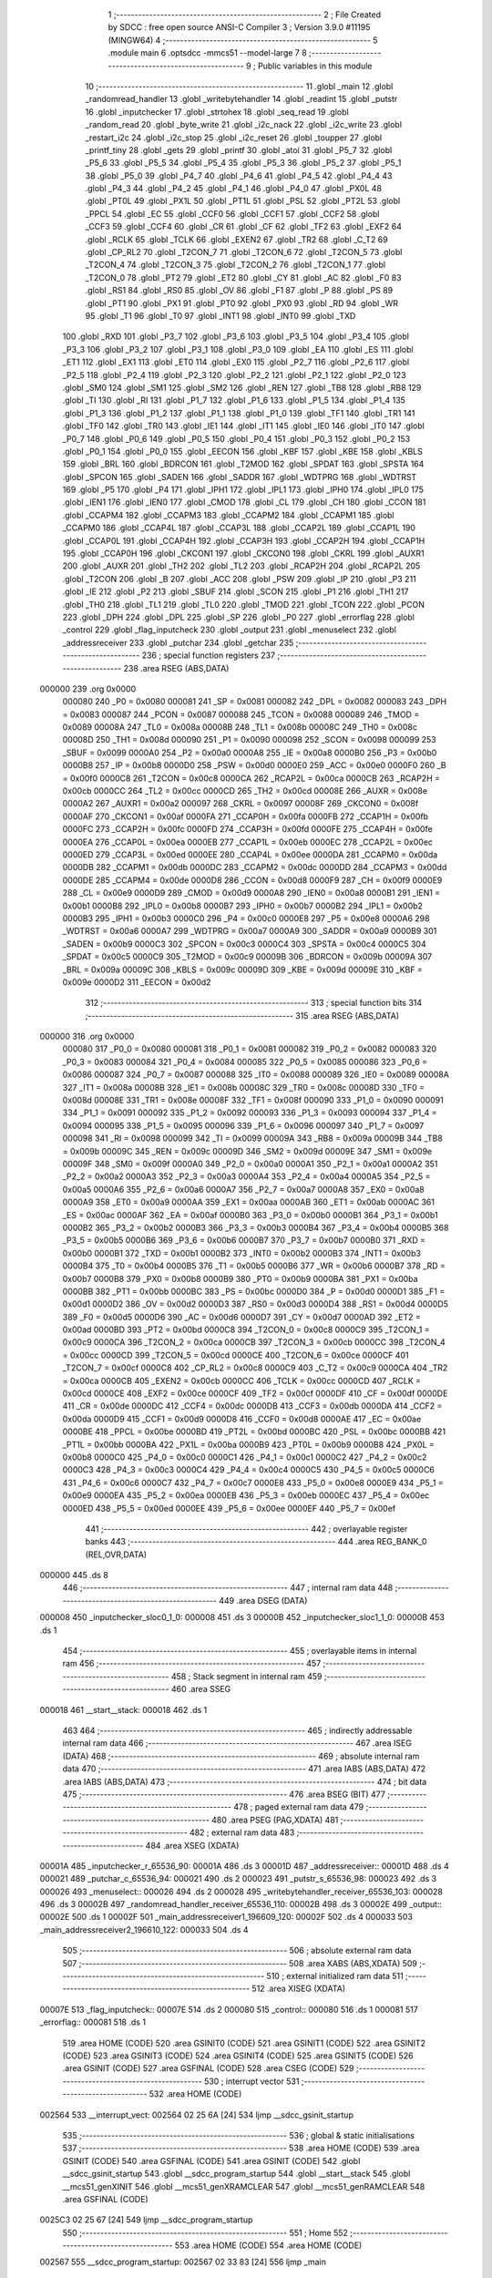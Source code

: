                                       1 ;--------------------------------------------------------
                                      2 ; File Created by SDCC : free open source ANSI-C Compiler
                                      3 ; Version 3.9.0 #11195 (MINGW64)
                                      4 ;--------------------------------------------------------
                                      5 	.module main
                                      6 	.optsdcc -mmcs51 --model-large
                                      7 	
                                      8 ;--------------------------------------------------------
                                      9 ; Public variables in this module
                                     10 ;--------------------------------------------------------
                                     11 	.globl _main
                                     12 	.globl _randomread_handler
                                     13 	.globl _writebytehandler
                                     14 	.globl _readint
                                     15 	.globl _putstr
                                     16 	.globl _inputchecker
                                     17 	.globl _strtohex
                                     18 	.globl _seq_read
                                     19 	.globl _random_read
                                     20 	.globl _byte_write
                                     21 	.globl _i2c_nack
                                     22 	.globl _i2c_write
                                     23 	.globl _restart_i2c
                                     24 	.globl _i2c_stop
                                     25 	.globl _i2c_reset
                                     26 	.globl _toupper
                                     27 	.globl _printf_tiny
                                     28 	.globl _gets
                                     29 	.globl _printf
                                     30 	.globl _atoi
                                     31 	.globl _P5_7
                                     32 	.globl _P5_6
                                     33 	.globl _P5_5
                                     34 	.globl _P5_4
                                     35 	.globl _P5_3
                                     36 	.globl _P5_2
                                     37 	.globl _P5_1
                                     38 	.globl _P5_0
                                     39 	.globl _P4_7
                                     40 	.globl _P4_6
                                     41 	.globl _P4_5
                                     42 	.globl _P4_4
                                     43 	.globl _P4_3
                                     44 	.globl _P4_2
                                     45 	.globl _P4_1
                                     46 	.globl _P4_0
                                     47 	.globl _PX0L
                                     48 	.globl _PT0L
                                     49 	.globl _PX1L
                                     50 	.globl _PT1L
                                     51 	.globl _PSL
                                     52 	.globl _PT2L
                                     53 	.globl _PPCL
                                     54 	.globl _EC
                                     55 	.globl _CCF0
                                     56 	.globl _CCF1
                                     57 	.globl _CCF2
                                     58 	.globl _CCF3
                                     59 	.globl _CCF4
                                     60 	.globl _CR
                                     61 	.globl _CF
                                     62 	.globl _TF2
                                     63 	.globl _EXF2
                                     64 	.globl _RCLK
                                     65 	.globl _TCLK
                                     66 	.globl _EXEN2
                                     67 	.globl _TR2
                                     68 	.globl _C_T2
                                     69 	.globl _CP_RL2
                                     70 	.globl _T2CON_7
                                     71 	.globl _T2CON_6
                                     72 	.globl _T2CON_5
                                     73 	.globl _T2CON_4
                                     74 	.globl _T2CON_3
                                     75 	.globl _T2CON_2
                                     76 	.globl _T2CON_1
                                     77 	.globl _T2CON_0
                                     78 	.globl _PT2
                                     79 	.globl _ET2
                                     80 	.globl _CY
                                     81 	.globl _AC
                                     82 	.globl _F0
                                     83 	.globl _RS1
                                     84 	.globl _RS0
                                     85 	.globl _OV
                                     86 	.globl _F1
                                     87 	.globl _P
                                     88 	.globl _PS
                                     89 	.globl _PT1
                                     90 	.globl _PX1
                                     91 	.globl _PT0
                                     92 	.globl _PX0
                                     93 	.globl _RD
                                     94 	.globl _WR
                                     95 	.globl _T1
                                     96 	.globl _T0
                                     97 	.globl _INT1
                                     98 	.globl _INT0
                                     99 	.globl _TXD
                                    100 	.globl _RXD
                                    101 	.globl _P3_7
                                    102 	.globl _P3_6
                                    103 	.globl _P3_5
                                    104 	.globl _P3_4
                                    105 	.globl _P3_3
                                    106 	.globl _P3_2
                                    107 	.globl _P3_1
                                    108 	.globl _P3_0
                                    109 	.globl _EA
                                    110 	.globl _ES
                                    111 	.globl _ET1
                                    112 	.globl _EX1
                                    113 	.globl _ET0
                                    114 	.globl _EX0
                                    115 	.globl _P2_7
                                    116 	.globl _P2_6
                                    117 	.globl _P2_5
                                    118 	.globl _P2_4
                                    119 	.globl _P2_3
                                    120 	.globl _P2_2
                                    121 	.globl _P2_1
                                    122 	.globl _P2_0
                                    123 	.globl _SM0
                                    124 	.globl _SM1
                                    125 	.globl _SM2
                                    126 	.globl _REN
                                    127 	.globl _TB8
                                    128 	.globl _RB8
                                    129 	.globl _TI
                                    130 	.globl _RI
                                    131 	.globl _P1_7
                                    132 	.globl _P1_6
                                    133 	.globl _P1_5
                                    134 	.globl _P1_4
                                    135 	.globl _P1_3
                                    136 	.globl _P1_2
                                    137 	.globl _P1_1
                                    138 	.globl _P1_0
                                    139 	.globl _TF1
                                    140 	.globl _TR1
                                    141 	.globl _TF0
                                    142 	.globl _TR0
                                    143 	.globl _IE1
                                    144 	.globl _IT1
                                    145 	.globl _IE0
                                    146 	.globl _IT0
                                    147 	.globl _P0_7
                                    148 	.globl _P0_6
                                    149 	.globl _P0_5
                                    150 	.globl _P0_4
                                    151 	.globl _P0_3
                                    152 	.globl _P0_2
                                    153 	.globl _P0_1
                                    154 	.globl _P0_0
                                    155 	.globl _EECON
                                    156 	.globl _KBF
                                    157 	.globl _KBE
                                    158 	.globl _KBLS
                                    159 	.globl _BRL
                                    160 	.globl _BDRCON
                                    161 	.globl _T2MOD
                                    162 	.globl _SPDAT
                                    163 	.globl _SPSTA
                                    164 	.globl _SPCON
                                    165 	.globl _SADEN
                                    166 	.globl _SADDR
                                    167 	.globl _WDTPRG
                                    168 	.globl _WDTRST
                                    169 	.globl _P5
                                    170 	.globl _P4
                                    171 	.globl _IPH1
                                    172 	.globl _IPL1
                                    173 	.globl _IPH0
                                    174 	.globl _IPL0
                                    175 	.globl _IEN1
                                    176 	.globl _IEN0
                                    177 	.globl _CMOD
                                    178 	.globl _CL
                                    179 	.globl _CH
                                    180 	.globl _CCON
                                    181 	.globl _CCAPM4
                                    182 	.globl _CCAPM3
                                    183 	.globl _CCAPM2
                                    184 	.globl _CCAPM1
                                    185 	.globl _CCAPM0
                                    186 	.globl _CCAP4L
                                    187 	.globl _CCAP3L
                                    188 	.globl _CCAP2L
                                    189 	.globl _CCAP1L
                                    190 	.globl _CCAP0L
                                    191 	.globl _CCAP4H
                                    192 	.globl _CCAP3H
                                    193 	.globl _CCAP2H
                                    194 	.globl _CCAP1H
                                    195 	.globl _CCAP0H
                                    196 	.globl _CKCON1
                                    197 	.globl _CKCON0
                                    198 	.globl _CKRL
                                    199 	.globl _AUXR1
                                    200 	.globl _AUXR
                                    201 	.globl _TH2
                                    202 	.globl _TL2
                                    203 	.globl _RCAP2H
                                    204 	.globl _RCAP2L
                                    205 	.globl _T2CON
                                    206 	.globl _B
                                    207 	.globl _ACC
                                    208 	.globl _PSW
                                    209 	.globl _IP
                                    210 	.globl _P3
                                    211 	.globl _IE
                                    212 	.globl _P2
                                    213 	.globl _SBUF
                                    214 	.globl _SCON
                                    215 	.globl _P1
                                    216 	.globl _TH1
                                    217 	.globl _TH0
                                    218 	.globl _TL1
                                    219 	.globl _TL0
                                    220 	.globl _TMOD
                                    221 	.globl _TCON
                                    222 	.globl _PCON
                                    223 	.globl _DPH
                                    224 	.globl _DPL
                                    225 	.globl _SP
                                    226 	.globl _P0
                                    227 	.globl _errorflag
                                    228 	.globl _control
                                    229 	.globl _flag_inputcheck
                                    230 	.globl _output
                                    231 	.globl _menuselect
                                    232 	.globl _addressreceiver
                                    233 	.globl _putchar
                                    234 	.globl _getchar
                                    235 ;--------------------------------------------------------
                                    236 ; special function registers
                                    237 ;--------------------------------------------------------
                                    238 	.area RSEG    (ABS,DATA)
      000000                        239 	.org 0x0000
                           000080   240 _P0	=	0x0080
                           000081   241 _SP	=	0x0081
                           000082   242 _DPL	=	0x0082
                           000083   243 _DPH	=	0x0083
                           000087   244 _PCON	=	0x0087
                           000088   245 _TCON	=	0x0088
                           000089   246 _TMOD	=	0x0089
                           00008A   247 _TL0	=	0x008a
                           00008B   248 _TL1	=	0x008b
                           00008C   249 _TH0	=	0x008c
                           00008D   250 _TH1	=	0x008d
                           000090   251 _P1	=	0x0090
                           000098   252 _SCON	=	0x0098
                           000099   253 _SBUF	=	0x0099
                           0000A0   254 _P2	=	0x00a0
                           0000A8   255 _IE	=	0x00a8
                           0000B0   256 _P3	=	0x00b0
                           0000B8   257 _IP	=	0x00b8
                           0000D0   258 _PSW	=	0x00d0
                           0000E0   259 _ACC	=	0x00e0
                           0000F0   260 _B	=	0x00f0
                           0000C8   261 _T2CON	=	0x00c8
                           0000CA   262 _RCAP2L	=	0x00ca
                           0000CB   263 _RCAP2H	=	0x00cb
                           0000CC   264 _TL2	=	0x00cc
                           0000CD   265 _TH2	=	0x00cd
                           00008E   266 _AUXR	=	0x008e
                           0000A2   267 _AUXR1	=	0x00a2
                           000097   268 _CKRL	=	0x0097
                           00008F   269 _CKCON0	=	0x008f
                           0000AF   270 _CKCON1	=	0x00af
                           0000FA   271 _CCAP0H	=	0x00fa
                           0000FB   272 _CCAP1H	=	0x00fb
                           0000FC   273 _CCAP2H	=	0x00fc
                           0000FD   274 _CCAP3H	=	0x00fd
                           0000FE   275 _CCAP4H	=	0x00fe
                           0000EA   276 _CCAP0L	=	0x00ea
                           0000EB   277 _CCAP1L	=	0x00eb
                           0000EC   278 _CCAP2L	=	0x00ec
                           0000ED   279 _CCAP3L	=	0x00ed
                           0000EE   280 _CCAP4L	=	0x00ee
                           0000DA   281 _CCAPM0	=	0x00da
                           0000DB   282 _CCAPM1	=	0x00db
                           0000DC   283 _CCAPM2	=	0x00dc
                           0000DD   284 _CCAPM3	=	0x00dd
                           0000DE   285 _CCAPM4	=	0x00de
                           0000D8   286 _CCON	=	0x00d8
                           0000F9   287 _CH	=	0x00f9
                           0000E9   288 _CL	=	0x00e9
                           0000D9   289 _CMOD	=	0x00d9
                           0000A8   290 _IEN0	=	0x00a8
                           0000B1   291 _IEN1	=	0x00b1
                           0000B8   292 _IPL0	=	0x00b8
                           0000B7   293 _IPH0	=	0x00b7
                           0000B2   294 _IPL1	=	0x00b2
                           0000B3   295 _IPH1	=	0x00b3
                           0000C0   296 _P4	=	0x00c0
                           0000E8   297 _P5	=	0x00e8
                           0000A6   298 _WDTRST	=	0x00a6
                           0000A7   299 _WDTPRG	=	0x00a7
                           0000A9   300 _SADDR	=	0x00a9
                           0000B9   301 _SADEN	=	0x00b9
                           0000C3   302 _SPCON	=	0x00c3
                           0000C4   303 _SPSTA	=	0x00c4
                           0000C5   304 _SPDAT	=	0x00c5
                           0000C9   305 _T2MOD	=	0x00c9
                           00009B   306 _BDRCON	=	0x009b
                           00009A   307 _BRL	=	0x009a
                           00009C   308 _KBLS	=	0x009c
                           00009D   309 _KBE	=	0x009d
                           00009E   310 _KBF	=	0x009e
                           0000D2   311 _EECON	=	0x00d2
                                    312 ;--------------------------------------------------------
                                    313 ; special function bits
                                    314 ;--------------------------------------------------------
                                    315 	.area RSEG    (ABS,DATA)
      000000                        316 	.org 0x0000
                           000080   317 _P0_0	=	0x0080
                           000081   318 _P0_1	=	0x0081
                           000082   319 _P0_2	=	0x0082
                           000083   320 _P0_3	=	0x0083
                           000084   321 _P0_4	=	0x0084
                           000085   322 _P0_5	=	0x0085
                           000086   323 _P0_6	=	0x0086
                           000087   324 _P0_7	=	0x0087
                           000088   325 _IT0	=	0x0088
                           000089   326 _IE0	=	0x0089
                           00008A   327 _IT1	=	0x008a
                           00008B   328 _IE1	=	0x008b
                           00008C   329 _TR0	=	0x008c
                           00008D   330 _TF0	=	0x008d
                           00008E   331 _TR1	=	0x008e
                           00008F   332 _TF1	=	0x008f
                           000090   333 _P1_0	=	0x0090
                           000091   334 _P1_1	=	0x0091
                           000092   335 _P1_2	=	0x0092
                           000093   336 _P1_3	=	0x0093
                           000094   337 _P1_4	=	0x0094
                           000095   338 _P1_5	=	0x0095
                           000096   339 _P1_6	=	0x0096
                           000097   340 _P1_7	=	0x0097
                           000098   341 _RI	=	0x0098
                           000099   342 _TI	=	0x0099
                           00009A   343 _RB8	=	0x009a
                           00009B   344 _TB8	=	0x009b
                           00009C   345 _REN	=	0x009c
                           00009D   346 _SM2	=	0x009d
                           00009E   347 _SM1	=	0x009e
                           00009F   348 _SM0	=	0x009f
                           0000A0   349 _P2_0	=	0x00a0
                           0000A1   350 _P2_1	=	0x00a1
                           0000A2   351 _P2_2	=	0x00a2
                           0000A3   352 _P2_3	=	0x00a3
                           0000A4   353 _P2_4	=	0x00a4
                           0000A5   354 _P2_5	=	0x00a5
                           0000A6   355 _P2_6	=	0x00a6
                           0000A7   356 _P2_7	=	0x00a7
                           0000A8   357 _EX0	=	0x00a8
                           0000A9   358 _ET0	=	0x00a9
                           0000AA   359 _EX1	=	0x00aa
                           0000AB   360 _ET1	=	0x00ab
                           0000AC   361 _ES	=	0x00ac
                           0000AF   362 _EA	=	0x00af
                           0000B0   363 _P3_0	=	0x00b0
                           0000B1   364 _P3_1	=	0x00b1
                           0000B2   365 _P3_2	=	0x00b2
                           0000B3   366 _P3_3	=	0x00b3
                           0000B4   367 _P3_4	=	0x00b4
                           0000B5   368 _P3_5	=	0x00b5
                           0000B6   369 _P3_6	=	0x00b6
                           0000B7   370 _P3_7	=	0x00b7
                           0000B0   371 _RXD	=	0x00b0
                           0000B1   372 _TXD	=	0x00b1
                           0000B2   373 _INT0	=	0x00b2
                           0000B3   374 _INT1	=	0x00b3
                           0000B4   375 _T0	=	0x00b4
                           0000B5   376 _T1	=	0x00b5
                           0000B6   377 _WR	=	0x00b6
                           0000B7   378 _RD	=	0x00b7
                           0000B8   379 _PX0	=	0x00b8
                           0000B9   380 _PT0	=	0x00b9
                           0000BA   381 _PX1	=	0x00ba
                           0000BB   382 _PT1	=	0x00bb
                           0000BC   383 _PS	=	0x00bc
                           0000D0   384 _P	=	0x00d0
                           0000D1   385 _F1	=	0x00d1
                           0000D2   386 _OV	=	0x00d2
                           0000D3   387 _RS0	=	0x00d3
                           0000D4   388 _RS1	=	0x00d4
                           0000D5   389 _F0	=	0x00d5
                           0000D6   390 _AC	=	0x00d6
                           0000D7   391 _CY	=	0x00d7
                           0000AD   392 _ET2	=	0x00ad
                           0000BD   393 _PT2	=	0x00bd
                           0000C8   394 _T2CON_0	=	0x00c8
                           0000C9   395 _T2CON_1	=	0x00c9
                           0000CA   396 _T2CON_2	=	0x00ca
                           0000CB   397 _T2CON_3	=	0x00cb
                           0000CC   398 _T2CON_4	=	0x00cc
                           0000CD   399 _T2CON_5	=	0x00cd
                           0000CE   400 _T2CON_6	=	0x00ce
                           0000CF   401 _T2CON_7	=	0x00cf
                           0000C8   402 _CP_RL2	=	0x00c8
                           0000C9   403 _C_T2	=	0x00c9
                           0000CA   404 _TR2	=	0x00ca
                           0000CB   405 _EXEN2	=	0x00cb
                           0000CC   406 _TCLK	=	0x00cc
                           0000CD   407 _RCLK	=	0x00cd
                           0000CE   408 _EXF2	=	0x00ce
                           0000CF   409 _TF2	=	0x00cf
                           0000DF   410 _CF	=	0x00df
                           0000DE   411 _CR	=	0x00de
                           0000DC   412 _CCF4	=	0x00dc
                           0000DB   413 _CCF3	=	0x00db
                           0000DA   414 _CCF2	=	0x00da
                           0000D9   415 _CCF1	=	0x00d9
                           0000D8   416 _CCF0	=	0x00d8
                           0000AE   417 _EC	=	0x00ae
                           0000BE   418 _PPCL	=	0x00be
                           0000BD   419 _PT2L	=	0x00bd
                           0000BC   420 _PSL	=	0x00bc
                           0000BB   421 _PT1L	=	0x00bb
                           0000BA   422 _PX1L	=	0x00ba
                           0000B9   423 _PT0L	=	0x00b9
                           0000B8   424 _PX0L	=	0x00b8
                           0000C0   425 _P4_0	=	0x00c0
                           0000C1   426 _P4_1	=	0x00c1
                           0000C2   427 _P4_2	=	0x00c2
                           0000C3   428 _P4_3	=	0x00c3
                           0000C4   429 _P4_4	=	0x00c4
                           0000C5   430 _P4_5	=	0x00c5
                           0000C6   431 _P4_6	=	0x00c6
                           0000C7   432 _P4_7	=	0x00c7
                           0000E8   433 _P5_0	=	0x00e8
                           0000E9   434 _P5_1	=	0x00e9
                           0000EA   435 _P5_2	=	0x00ea
                           0000EB   436 _P5_3	=	0x00eb
                           0000EC   437 _P5_4	=	0x00ec
                           0000ED   438 _P5_5	=	0x00ed
                           0000EE   439 _P5_6	=	0x00ee
                           0000EF   440 _P5_7	=	0x00ef
                                    441 ;--------------------------------------------------------
                                    442 ; overlayable register banks
                                    443 ;--------------------------------------------------------
                                    444 	.area REG_BANK_0	(REL,OVR,DATA)
      000000                        445 	.ds 8
                                    446 ;--------------------------------------------------------
                                    447 ; internal ram data
                                    448 ;--------------------------------------------------------
                                    449 	.area DSEG    (DATA)
      000008                        450 _inputchecker_sloc0_1_0:
      000008                        451 	.ds 3
      00000B                        452 _inputchecker_sloc1_1_0:
      00000B                        453 	.ds 1
                                    454 ;--------------------------------------------------------
                                    455 ; overlayable items in internal ram 
                                    456 ;--------------------------------------------------------
                                    457 ;--------------------------------------------------------
                                    458 ; Stack segment in internal ram 
                                    459 ;--------------------------------------------------------
                                    460 	.area	SSEG
      000018                        461 __start__stack:
      000018                        462 	.ds	1
                                    463 
                                    464 ;--------------------------------------------------------
                                    465 ; indirectly addressable internal ram data
                                    466 ;--------------------------------------------------------
                                    467 	.area ISEG    (DATA)
                                    468 ;--------------------------------------------------------
                                    469 ; absolute internal ram data
                                    470 ;--------------------------------------------------------
                                    471 	.area IABS    (ABS,DATA)
                                    472 	.area IABS    (ABS,DATA)
                                    473 ;--------------------------------------------------------
                                    474 ; bit data
                                    475 ;--------------------------------------------------------
                                    476 	.area BSEG    (BIT)
                                    477 ;--------------------------------------------------------
                                    478 ; paged external ram data
                                    479 ;--------------------------------------------------------
                                    480 	.area PSEG    (PAG,XDATA)
                                    481 ;--------------------------------------------------------
                                    482 ; external ram data
                                    483 ;--------------------------------------------------------
                                    484 	.area XSEG    (XDATA)
      00001A                        485 _inputchecker_r_65536_90:
      00001A                        486 	.ds 3
      00001D                        487 _addressreceiver::
      00001D                        488 	.ds 4
      000021                        489 _putchar_c_65536_94:
      000021                        490 	.ds 2
      000023                        491 _putstr_s_65536_98:
      000023                        492 	.ds 3
      000026                        493 _menuselect::
      000026                        494 	.ds 2
      000028                        495 _writebytehandler_receiver_65536_103:
      000028                        496 	.ds 3
      00002B                        497 _randomread_handler_receiver_65536_110:
      00002B                        498 	.ds 3
      00002E                        499 _output::
      00002E                        500 	.ds 1
      00002F                        501 _main_addressreceiver1_196609_120:
      00002F                        502 	.ds 4
      000033                        503 _main_addressreceiver2_196610_122:
      000033                        504 	.ds 4
                                    505 ;--------------------------------------------------------
                                    506 ; absolute external ram data
                                    507 ;--------------------------------------------------------
                                    508 	.area XABS    (ABS,XDATA)
                                    509 ;--------------------------------------------------------
                                    510 ; external initialized ram data
                                    511 ;--------------------------------------------------------
                                    512 	.area XISEG   (XDATA)
      00007E                        513 _flag_inputcheck::
      00007E                        514 	.ds 2
      000080                        515 _control::
      000080                        516 	.ds 1
      000081                        517 _errorflag::
      000081                        518 	.ds 1
                                    519 	.area HOME    (CODE)
                                    520 	.area GSINIT0 (CODE)
                                    521 	.area GSINIT1 (CODE)
                                    522 	.area GSINIT2 (CODE)
                                    523 	.area GSINIT3 (CODE)
                                    524 	.area GSINIT4 (CODE)
                                    525 	.area GSINIT5 (CODE)
                                    526 	.area GSINIT  (CODE)
                                    527 	.area GSFINAL (CODE)
                                    528 	.area CSEG    (CODE)
                                    529 ;--------------------------------------------------------
                                    530 ; interrupt vector 
                                    531 ;--------------------------------------------------------
                                    532 	.area HOME    (CODE)
      002564                        533 __interrupt_vect:
      002564 02 25 6A         [24]  534 	ljmp	__sdcc_gsinit_startup
                                    535 ;--------------------------------------------------------
                                    536 ; global & static initialisations
                                    537 ;--------------------------------------------------------
                                    538 	.area HOME    (CODE)
                                    539 	.area GSINIT  (CODE)
                                    540 	.area GSFINAL (CODE)
                                    541 	.area GSINIT  (CODE)
                                    542 	.globl __sdcc_gsinit_startup
                                    543 	.globl __sdcc_program_startup
                                    544 	.globl __start__stack
                                    545 	.globl __mcs51_genXINIT
                                    546 	.globl __mcs51_genXRAMCLEAR
                                    547 	.globl __mcs51_genRAMCLEAR
                                    548 	.area GSFINAL (CODE)
      0025C3 02 25 67         [24]  549 	ljmp	__sdcc_program_startup
                                    550 ;--------------------------------------------------------
                                    551 ; Home
                                    552 ;--------------------------------------------------------
                                    553 	.area HOME    (CODE)
                                    554 	.area HOME    (CODE)
      002567                        555 __sdcc_program_startup:
      002567 02 33 83         [24]  556 	ljmp	_main
                                    557 ;	return from main will return to caller
                                    558 ;--------------------------------------------------------
                                    559 ; code
                                    560 ;--------------------------------------------------------
                                    561 	.area CSEG    (CODE)
                                    562 ;------------------------------------------------------------
                                    563 ;Allocation info for local variables in function 'inputchecker'
                                    564 ;------------------------------------------------------------
                                    565 ;sloc0                     Allocated with name '_inputchecker_sloc0_1_0'
                                    566 ;sloc1                     Allocated with name '_inputchecker_sloc1_1_0'
                                    567 ;r                         Allocated with name '_inputchecker_r_65536_90'
                                    568 ;i                         Allocated with name '_inputchecker_i_65536_91'
                                    569 ;------------------------------------------------------------
                                    570 ;	main.c:13: void inputchecker(char *r)
                                    571 ;	-----------------------------------------
                                    572 ;	 function inputchecker
                                    573 ;	-----------------------------------------
      0030CA                        574 _inputchecker:
                           000007   575 	ar7 = 0x07
                           000006   576 	ar6 = 0x06
                           000005   577 	ar5 = 0x05
                           000004   578 	ar4 = 0x04
                           000003   579 	ar3 = 0x03
                           000002   580 	ar2 = 0x02
                           000001   581 	ar1 = 0x01
                           000000   582 	ar0 = 0x00
      0030CA AF F0            [24]  583 	mov	r7,b
      0030CC AE 83            [24]  584 	mov	r6,dph
      0030CE E5 82            [12]  585 	mov	a,dpl
      0030D0 90 00 1A         [24]  586 	mov	dptr,#_inputchecker_r_65536_90
      0030D3 F0               [24]  587 	movx	@dptr,a
      0030D4 EE               [12]  588 	mov	a,r6
      0030D5 A3               [24]  589 	inc	dptr
      0030D6 F0               [24]  590 	movx	@dptr,a
      0030D7 EF               [12]  591 	mov	a,r7
      0030D8 A3               [24]  592 	inc	dptr
      0030D9 F0               [24]  593 	movx	@dptr,a
                                    594 ;	main.c:16: flag_inputcheck=0;
      0030DA 90 00 7E         [24]  595 	mov	dptr,#_flag_inputcheck
      0030DD E4               [12]  596 	clr	a
      0030DE F0               [24]  597 	movx	@dptr,a
      0030DF A3               [24]  598 	inc	dptr
      0030E0 F0               [24]  599 	movx	@dptr,a
                                    600 ;	main.c:17: while(r[i]!='\0')
      0030E1 90 00 1A         [24]  601 	mov	dptr,#_inputchecker_r_65536_90
      0030E4 E0               [24]  602 	movx	a,@dptr
      0030E5 FD               [12]  603 	mov	r5,a
      0030E6 A3               [24]  604 	inc	dptr
      0030E7 E0               [24]  605 	movx	a,@dptr
      0030E8 FE               [12]  606 	mov	r6,a
      0030E9 A3               [24]  607 	inc	dptr
      0030EA E0               [24]  608 	movx	a,@dptr
      0030EB FF               [12]  609 	mov	r7,a
      0030EC 8D 02            [24]  610 	mov	ar2,r5
      0030EE 8E 03            [24]  611 	mov	ar3,r6
      0030F0 8F 04            [24]  612 	mov	ar4,r7
      0030F2 8D 08            [24]  613 	mov	_inputchecker_sloc0_1_0,r5
      0030F4 8E 09            [24]  614 	mov	(_inputchecker_sloc0_1_0 + 1),r6
      0030F6 8F 0A            [24]  615 	mov	(_inputchecker_sloc0_1_0 + 2),r7
      0030F8 78 00            [12]  616 	mov	r0,#0x00
      0030FA 79 00            [12]  617 	mov	r1,#0x00
      0030FC                        618 00109$:
      0030FC C0 02            [24]  619 	push	ar2
      0030FE C0 03            [24]  620 	push	ar3
      003100 C0 04            [24]  621 	push	ar4
      003102 E8               [12]  622 	mov	a,r0
      003103 25 08            [12]  623 	add	a,_inputchecker_sloc0_1_0
      003105 FA               [12]  624 	mov	r2,a
      003106 E9               [12]  625 	mov	a,r1
      003107 35 09            [12]  626 	addc	a,(_inputchecker_sloc0_1_0 + 1)
      003109 FB               [12]  627 	mov	r3,a
      00310A AC 0A            [24]  628 	mov	r4,(_inputchecker_sloc0_1_0 + 2)
      00310C 8A 82            [24]  629 	mov	dpl,r2
      00310E 8B 83            [24]  630 	mov	dph,r3
      003110 8C F0            [24]  631 	mov	b,r4
      003112 12 43 D3         [24]  632 	lcall	__gptrget
      003115 F5 0B            [12]  633 	mov	_inputchecker_sloc1_1_0,a
      003117 D0 04            [24]  634 	pop	ar4
      003119 D0 03            [24]  635 	pop	ar3
      00311B D0 02            [24]  636 	pop	ar2
      00311D E5 0B            [12]  637 	mov	a,_inputchecker_sloc1_1_0
      00311F 70 01            [24]  638 	jnz	00134$
      003121 22               [24]  639 	ret
      003122                        640 00134$:
                                    641 ;	main.c:19: if(((r[i]>='0')&&(r[i]<='9'))||((r[i]>='a')&&(r[i]<='f'))||((r[i]>='A')&&(r[i]<='F')))
      003122 74 D0            [12]  642 	mov	a,#0x100 - 0x30
      003124 25 0B            [12]  643 	add	a,_inputchecker_sloc1_1_0
      003126 50 06            [24]  644 	jnc	00106$
      003128 E5 0B            [12]  645 	mov	a,_inputchecker_sloc1_1_0
      00312A 24 C6            [12]  646 	add	a,#0xff - 0x39
      00312C 50 54            [24]  647 	jnc	00101$
      00312E                        648 00106$:
      00312E C0 02            [24]  649 	push	ar2
      003130 C0 03            [24]  650 	push	ar3
      003132 C0 04            [24]  651 	push	ar4
      003134 E8               [12]  652 	mov	a,r0
      003135 2D               [12]  653 	add	a,r5
      003136 FA               [12]  654 	mov	r2,a
      003137 E9               [12]  655 	mov	a,r1
      003138 3E               [12]  656 	addc	a,r6
      003139 FB               [12]  657 	mov	r3,a
      00313A 8F 04            [24]  658 	mov	ar4,r7
      00313C 8A 82            [24]  659 	mov	dpl,r2
      00313E 8B 83            [24]  660 	mov	dph,r3
      003140 8C F0            [24]  661 	mov	b,r4
      003142 12 43 D3         [24]  662 	lcall	__gptrget
      003145 F5 0B            [12]  663 	mov	_inputchecker_sloc1_1_0,a
      003147 C3               [12]  664 	clr	c
      003148 94 61            [12]  665 	subb	a,#0x61
      00314A D0 04            [24]  666 	pop	ar4
      00314C D0 03            [24]  667 	pop	ar3
      00314E D0 02            [24]  668 	pop	ar2
      003150 40 06            [24]  669 	jc	00108$
      003152 E5 0B            [12]  670 	mov	a,_inputchecker_sloc1_1_0
      003154 24 99            [12]  671 	add	a,#0xff - 0x66
      003156 50 2A            [24]  672 	jnc	00101$
      003158                        673 00108$:
      003158 C0 05            [24]  674 	push	ar5
      00315A C0 06            [24]  675 	push	ar6
      00315C C0 07            [24]  676 	push	ar7
      00315E E8               [12]  677 	mov	a,r0
      00315F 2A               [12]  678 	add	a,r2
      003160 FD               [12]  679 	mov	r5,a
      003161 E9               [12]  680 	mov	a,r1
      003162 3B               [12]  681 	addc	a,r3
      003163 FE               [12]  682 	mov	r6,a
      003164 8C 07            [24]  683 	mov	ar7,r4
      003166 8D 82            [24]  684 	mov	dpl,r5
      003168 8E 83            [24]  685 	mov	dph,r6
      00316A 8F F0            [24]  686 	mov	b,r7
      00316C 12 43 D3         [24]  687 	lcall	__gptrget
      00316F F5 0B            [12]  688 	mov	_inputchecker_sloc1_1_0,a
      003171 C3               [12]  689 	clr	c
      003172 94 41            [12]  690 	subb	a,#0x41
      003174 D0 07            [24]  691 	pop	ar7
      003176 D0 06            [24]  692 	pop	ar6
      003178 D0 05            [24]  693 	pop	ar5
      00317A 40 0E            [24]  694 	jc	00102$
      00317C E5 0B            [12]  695 	mov	a,_inputchecker_sloc1_1_0
      00317E 24 B9            [12]  696 	add	a,#0xff - 0x46
      003180 40 08            [24]  697 	jc	00102$
      003182                        698 00101$:
                                    699 ;	main.c:20: i++;
      003182 08               [12]  700 	inc	r0
      003183 B8 00 01         [24]  701 	cjne	r0,#0x00,00141$
      003186 09               [12]  702 	inc	r1
      003187                        703 00141$:
      003187 02 30 FC         [24]  704 	ljmp	00109$
      00318A                        705 00102$:
                                    706 ;	main.c:25: printf_tiny("Invalid character entered Please retry\n\r");
      00318A 74 05            [12]  707 	mov	a,#___str_0
      00318C C0 E0            [24]  708 	push	acc
      00318E 74 44            [12]  709 	mov	a,#(___str_0 >> 8)
      003190 C0 E0            [24]  710 	push	acc
      003192 12 37 FF         [24]  711 	lcall	_printf_tiny
      003195 15 81            [12]  712 	dec	sp
      003197 15 81            [12]  713 	dec	sp
                                    714 ;	main.c:26: flag_inputcheck=1;
      003199 90 00 7E         [24]  715 	mov	dptr,#_flag_inputcheck
      00319C 74 01            [12]  716 	mov	a,#0x01
      00319E F0               [24]  717 	movx	@dptr,a
      00319F E4               [12]  718 	clr	a
      0031A0 A3               [24]  719 	inc	dptr
      0031A1 F0               [24]  720 	movx	@dptr,a
                                    721 ;	main.c:27: return;
                                    722 ;	main.c:31: }
      0031A2 22               [24]  723 	ret
                                    724 ;------------------------------------------------------------
                                    725 ;Allocation info for local variables in function 'putchar'
                                    726 ;------------------------------------------------------------
                                    727 ;c                         Allocated with name '_putchar_c_65536_94'
                                    728 ;------------------------------------------------------------
                                    729 ;	main.c:36: int putchar (int c)//serial outps char value
                                    730 ;	-----------------------------------------
                                    731 ;	 function putchar
                                    732 ;	-----------------------------------------
      0031A3                        733 _putchar:
      0031A3 AF 83            [24]  734 	mov	r7,dph
      0031A5 E5 82            [12]  735 	mov	a,dpl
      0031A7 90 00 21         [24]  736 	mov	dptr,#_putchar_c_65536_94
      0031AA F0               [24]  737 	movx	@dptr,a
      0031AB EF               [12]  738 	mov	a,r7
      0031AC A3               [24]  739 	inc	dptr
      0031AD F0               [24]  740 	movx	@dptr,a
                                    741 ;	main.c:38: while (!TI);				// compare asm code generated for these three lines
      0031AE                        742 00101$:
      0031AE 30 99 FD         [24]  743 	jnb	_TI,00101$
                                    744 ;	main.c:39: while (TI == 0);
      0031B1                        745 00104$:
      0031B1 30 99 FD         [24]  746 	jnb	_TI,00104$
                                    747 ;	main.c:40: while ((SCON & 0x02) == 0);    // wait for TX ready, spin on TI
      0031B4                        748 00107$:
      0031B4 E5 98            [12]  749 	mov	a,_SCON
      0031B6 30 E1 FB         [24]  750 	jnb	acc.1,00107$
                                    751 ;	main.c:41: SBUF = c;  	// load serial port with transmit value
      0031B9 90 00 21         [24]  752 	mov	dptr,#_putchar_c_65536_94
      0031BC E0               [24]  753 	movx	a,@dptr
      0031BD FE               [12]  754 	mov	r6,a
      0031BE A3               [24]  755 	inc	dptr
      0031BF E0               [24]  756 	movx	a,@dptr
      0031C0 8E 99            [24]  757 	mov	_SBUF,r6
                                    758 ;	main.c:42: TI = 0;  	// clear TI flag
                                    759 ;	assignBit
      0031C2 C2 99            [12]  760 	clr	_TI
                                    761 ;	main.c:43: return 0;
      0031C4 90 00 00         [24]  762 	mov	dptr,#0x0000
                                    763 ;	main.c:44: }
      0031C7 22               [24]  764 	ret
                                    765 ;------------------------------------------------------------
                                    766 ;Allocation info for local variables in function 'getchar'
                                    767 ;------------------------------------------------------------
                                    768 ;	main.c:47: int getchar(void)//reads char value from serial
                                    769 ;	-----------------------------------------
                                    770 ;	 function getchar
                                    771 ;	-----------------------------------------
      0031C8                        772 _getchar:
                                    773 ;	main.c:50: while (!RI);                // compare asm code generated for these three lines
      0031C8                        774 00101$:
      0031C8 30 98 FD         [24]  775 	jnb	_RI,00101$
                                    776 ;	main.c:51: while ((SCON & 0x01) == 0);  // wait for character to be received, spin on RI
      0031CB                        777 00104$:
      0031CB E5 98            [12]  778 	mov	a,_SCON
      0031CD 30 E0 FB         [24]  779 	jnb	acc.0,00104$
                                    780 ;	main.c:52: while (RI == 0);
      0031D0                        781 00107$:
                                    782 ;	main.c:53: RI = 0;			// clear RI flag
                                    783 ;	assignBit
      0031D0 10 98 02         [24]  784 	jbc	_RI,00130$
      0031D3 80 FB            [24]  785 	sjmp	00107$
      0031D5                        786 00130$:
                                    787 ;	main.c:54: return SBUF;  	// return character from SBUF
      0031D5 AE 99            [24]  788 	mov	r6,_SBUF
      0031D7 7F 00            [12]  789 	mov	r7,#0x00
      0031D9 8E 82            [24]  790 	mov	dpl,r6
      0031DB 8F 83            [24]  791 	mov	dph,r7
                                    792 ;	main.c:55: }
      0031DD 22               [24]  793 	ret
                                    794 ;------------------------------------------------------------
                                    795 ;Allocation info for local variables in function 'putstr'
                                    796 ;------------------------------------------------------------
                                    797 ;s                         Allocated with name '_putstr_s_65536_98'
                                    798 ;i                         Allocated with name '_putstr_i_65536_99'
                                    799 ;------------------------------------------------------------
                                    800 ;	main.c:56: int putstr (char *s)//outputs string to serial
                                    801 ;	-----------------------------------------
                                    802 ;	 function putstr
                                    803 ;	-----------------------------------------
      0031DE                        804 _putstr:
      0031DE AF F0            [24]  805 	mov	r7,b
      0031E0 AE 83            [24]  806 	mov	r6,dph
      0031E2 E5 82            [12]  807 	mov	a,dpl
      0031E4 90 00 23         [24]  808 	mov	dptr,#_putstr_s_65536_98
      0031E7 F0               [24]  809 	movx	@dptr,a
      0031E8 EE               [12]  810 	mov	a,r6
      0031E9 A3               [24]  811 	inc	dptr
      0031EA F0               [24]  812 	movx	@dptr,a
      0031EB EF               [12]  813 	mov	a,r7
      0031EC A3               [24]  814 	inc	dptr
      0031ED F0               [24]  815 	movx	@dptr,a
                                    816 ;	main.c:59: while (*s) 			// output characters until NULL found
      0031EE 90 00 23         [24]  817 	mov	dptr,#_putstr_s_65536_98
      0031F1 E0               [24]  818 	movx	a,@dptr
      0031F2 FD               [12]  819 	mov	r5,a
      0031F3 A3               [24]  820 	inc	dptr
      0031F4 E0               [24]  821 	movx	a,@dptr
      0031F5 FE               [12]  822 	mov	r6,a
      0031F6 A3               [24]  823 	inc	dptr
      0031F7 E0               [24]  824 	movx	a,@dptr
      0031F8 FF               [12]  825 	mov	r7,a
      0031F9 7B 00            [12]  826 	mov	r3,#0x00
      0031FB 7C 00            [12]  827 	mov	r4,#0x00
      0031FD                        828 00101$:
      0031FD 8D 82            [24]  829 	mov	dpl,r5
      0031FF 8E 83            [24]  830 	mov	dph,r6
      003201 8F F0            [24]  831 	mov	b,r7
      003203 12 43 D3         [24]  832 	lcall	__gptrget
      003206 FA               [12]  833 	mov	r2,a
      003207 60 36            [24]  834 	jz	00108$
                                    835 ;	main.c:61: putchar(*s++);
      003209 0D               [12]  836 	inc	r5
      00320A BD 00 01         [24]  837 	cjne	r5,#0x00,00116$
      00320D 0E               [12]  838 	inc	r6
      00320E                        839 00116$:
      00320E 90 00 23         [24]  840 	mov	dptr,#_putstr_s_65536_98
      003211 ED               [12]  841 	mov	a,r5
      003212 F0               [24]  842 	movx	@dptr,a
      003213 EE               [12]  843 	mov	a,r6
      003214 A3               [24]  844 	inc	dptr
      003215 F0               [24]  845 	movx	@dptr,a
      003216 EF               [12]  846 	mov	a,r7
      003217 A3               [24]  847 	inc	dptr
      003218 F0               [24]  848 	movx	@dptr,a
      003219 8A 01            [24]  849 	mov	ar1,r2
      00321B 7A 00            [12]  850 	mov	r2,#0x00
      00321D 89 82            [24]  851 	mov	dpl,r1
      00321F 8A 83            [24]  852 	mov	dph,r2
      003221 C0 07            [24]  853 	push	ar7
      003223 C0 06            [24]  854 	push	ar6
      003225 C0 05            [24]  855 	push	ar5
      003227 C0 04            [24]  856 	push	ar4
      003229 C0 03            [24]  857 	push	ar3
      00322B 12 31 A3         [24]  858 	lcall	_putchar
      00322E D0 03            [24]  859 	pop	ar3
      003230 D0 04            [24]  860 	pop	ar4
      003232 D0 05            [24]  861 	pop	ar5
      003234 D0 06            [24]  862 	pop	ar6
      003236 D0 07            [24]  863 	pop	ar7
                                    864 ;	main.c:62: i++;
      003238 0B               [12]  865 	inc	r3
      003239 BB 00 C1         [24]  866 	cjne	r3,#0x00,00101$
      00323C 0C               [12]  867 	inc	r4
      00323D 80 BE            [24]  868 	sjmp	00101$
      00323F                        869 00108$:
      00323F 90 00 23         [24]  870 	mov	dptr,#_putstr_s_65536_98
      003242 ED               [12]  871 	mov	a,r5
      003243 F0               [24]  872 	movx	@dptr,a
      003244 EE               [12]  873 	mov	a,r6
      003245 A3               [24]  874 	inc	dptr
      003246 F0               [24]  875 	movx	@dptr,a
      003247 EF               [12]  876 	mov	a,r7
      003248 A3               [24]  877 	inc	dptr
      003249 F0               [24]  878 	movx	@dptr,a
                                    879 ;	main.c:65: return i+1;
      00324A 0B               [12]  880 	inc	r3
      00324B BB 00 01         [24]  881 	cjne	r3,#0x00,00118$
      00324E 0C               [12]  882 	inc	r4
      00324F                        883 00118$:
      00324F 8B 82            [24]  884 	mov	dpl,r3
      003251 8C 83            [24]  885 	mov	dph,r4
                                    886 ;	main.c:66: }
      003253 22               [24]  887 	ret
                                    888 ;------------------------------------------------------------
                                    889 ;Allocation info for local variables in function 'readint'
                                    890 ;------------------------------------------------------------
                                    891 ;reader                    Allocated with name '_readint_reader_65536_101'
                                    892 ;number                    Allocated with name '_readint_number_65537_102'
                                    893 ;------------------------------------------------------------
                                    894 ;	main.c:68: int readint()//reads  char string as integer
                                    895 ;	-----------------------------------------
                                    896 ;	 function readint
                                    897 ;	-----------------------------------------
      003254                        898 _readint:
                                    899 ;	main.c:71: gets(reader);
      003254 90 00 00         [24]  900 	mov	dptr,#0x0000
      003257 75 F0 00         [24]  901 	mov	b,#0x00
      00325A 12 36 FA         [24]  902 	lcall	_gets
                                    903 ;	main.c:72: int number=atoi(reader);
      00325D 90 00 00         [24]  904 	mov	dptr,#0x0000
      003260 75 F0 00         [24]  905 	mov	b,#0x00
                                    906 ;	main.c:73: return number;
                                    907 ;	main.c:74: }
      003263 02 35 DA         [24]  908 	ljmp	_atoi
                                    909 ;------------------------------------------------------------
                                    910 ;Allocation info for local variables in function 'writebytehandler'
                                    911 ;------------------------------------------------------------
                                    912 ;receiver                  Allocated with name '_writebytehandler_receiver_65536_103'
                                    913 ;t                         Allocated with name '_writebytehandler_t_65536_104'
                                    914 ;blockno                   Allocated with name '_writebytehandler_blockno_65536_104'
                                    915 ;address                   Allocated with name '_writebytehandler_address_65537_107'
                                    916 ;data                      Allocated with name '_writebytehandler_data_65538_108'
                                    917 ;------------------------------------------------------------
                                    918 ;	main.c:83: void writebytehandler(char *receiver)
                                    919 ;	-----------------------------------------
                                    920 ;	 function writebytehandler
                                    921 ;	-----------------------------------------
      003266                        922 _writebytehandler:
      003266 AF F0            [24]  923 	mov	r7,b
      003268 AE 83            [24]  924 	mov	r6,dph
      00326A E5 82            [12]  925 	mov	a,dpl
      00326C 90 00 28         [24]  926 	mov	dptr,#_writebytehandler_receiver_65536_103
      00326F F0               [24]  927 	movx	@dptr,a
      003270 EE               [12]  928 	mov	a,r6
      003271 A3               [24]  929 	inc	dptr
      003272 F0               [24]  930 	movx	@dptr,a
      003273 EF               [12]  931 	mov	a,r7
      003274 A3               [24]  932 	inc	dptr
      003275 F0               [24]  933 	movx	@dptr,a
                                    934 ;	main.c:85: uint16_t t=strtohex(receiver);
      003276 90 00 28         [24]  935 	mov	dptr,#_writebytehandler_receiver_65536_103
      003279 E0               [24]  936 	movx	a,@dptr
      00327A FD               [12]  937 	mov	r5,a
      00327B A3               [24]  938 	inc	dptr
      00327C E0               [24]  939 	movx	a,@dptr
      00327D FE               [12]  940 	mov	r6,a
      00327E A3               [24]  941 	inc	dptr
      00327F E0               [24]  942 	movx	a,@dptr
      003280 FF               [12]  943 	mov	r7,a
      003281 8D 82            [24]  944 	mov	dpl,r5
      003283 8E 83            [24]  945 	mov	dph,r6
      003285 8F F0            [24]  946 	mov	b,r7
      003287 12 25 C6         [24]  947 	lcall	_strtohex
      00328A AE 82            [24]  948 	mov	r6,dpl
      00328C AF 83            [24]  949 	mov	r7,dph
                                    950 ;	main.c:86: uint8_t blockno=(t & 0xE00)>>8;
      00328E 7C 00            [12]  951 	mov	r4,#0x00
      003290 74 0E            [12]  952 	mov	a,#0x0e
      003292 5F               [12]  953 	anl	a,r7
      003293 FD               [12]  954 	mov	r5,a
                                    955 ;	main.c:88: if(blockno<8)
      003294 BD 08 00         [24]  956 	cjne	r5,#0x08,00116$
      003297                        957 00116$:
      003297 50 08            [24]  958 	jnc	00102$
                                    959 ;	main.c:91: control |=blockno;
      003299 90 00 80         [24]  960 	mov	dptr,#_control
      00329C E0               [24]  961 	movx	a,@dptr
      00329D 4D               [12]  962 	orl	a,r5
      00329E F0               [24]  963 	movx	@dptr,a
      00329F 80 09            [24]  964 	sjmp	00103$
      0032A1                        965 00102$:
                                    966 ;	main.c:98: putstr("\n\rInvalid block no.\n\r");
      0032A1 90 44 2E         [24]  967 	mov	dptr,#___str_1
      0032A4 75 F0 80         [24]  968 	mov	b,#0x80
                                    969 ;	main.c:99: return;
      0032A7 02 31 DE         [24]  970 	ljmp	_putstr
      0032AA                        971 00103$:
                                    972 ;	main.c:102: uint8_t address=(t&0x0FF);
                                    973 ;	main.c:105: putstr("Enter data to be written\n\r");
      0032AA 90 44 44         [24]  974 	mov	dptr,#___str_2
      0032AD 75 F0 80         [24]  975 	mov	b,#0x80
      0032B0 C0 06            [24]  976 	push	ar6
      0032B2 12 31 DE         [24]  977 	lcall	_putstr
                                    978 ;	main.c:107: gets(addressreceiver);
      0032B5 90 00 1D         [24]  979 	mov	dptr,#_addressreceiver
      0032B8 75 F0 00         [24]  980 	mov	b,#0x00
      0032BB 12 36 FA         [24]  981 	lcall	_gets
                                    982 ;	main.c:108: inputchecker(addressreceiver);
      0032BE 90 00 1D         [24]  983 	mov	dptr,#_addressreceiver
      0032C1 75 F0 00         [24]  984 	mov	b,#0x00
      0032C4 12 30 CA         [24]  985 	lcall	_inputchecker
      0032C7 D0 06            [24]  986 	pop	ar6
                                    987 ;	main.c:109: if(!flag_inputcheck)
      0032C9 90 00 7E         [24]  988 	mov	dptr,#_flag_inputcheck
      0032CC E0               [24]  989 	movx	a,@dptr
      0032CD F5 F0            [12]  990 	mov	b,a
      0032CF A3               [24]  991 	inc	dptr
      0032D0 E0               [24]  992 	movx	a,@dptr
      0032D1 45 F0            [12]  993 	orl	a,b
      0032D3 70 3E            [24]  994 	jnz	00106$
                                    995 ;	main.c:111: putstr("data is ");
      0032D5 90 44 5F         [24]  996 	mov	dptr,#___str_3
      0032D8 75 F0 80         [24]  997 	mov	b,#0x80
      0032DB C0 06            [24]  998 	push	ar6
      0032DD 12 31 DE         [24]  999 	lcall	_putstr
                                   1000 ;	main.c:112: putstr(addressreceiver);
      0032E0 90 00 1D         [24] 1001 	mov	dptr,#_addressreceiver
      0032E3 75 F0 00         [24] 1002 	mov	b,#0x00
      0032E6 12 31 DE         [24] 1003 	lcall	_putstr
                                   1004 ;	main.c:113: putstr(newl);
      0032E9 90 44 68         [24] 1005 	mov	dptr,#___str_4
      0032EC 75 F0 80         [24] 1006 	mov	b,#0x80
      0032EF 12 31 DE         [24] 1007 	lcall	_putstr
                                   1008 ;	main.c:114: data=strtohex(addressreceiver);
      0032F2 90 00 1D         [24] 1009 	mov	dptr,#_addressreceiver
      0032F5 75 F0 00         [24] 1010 	mov	b,#0x00
      0032F8 12 25 C6         [24] 1011 	lcall	_strtohex
      0032FB AD 82            [24] 1012 	mov	r5,dpl
      0032FD D0 06            [24] 1013 	pop	ar6
                                   1014 ;	main.c:115: byte_write(control,address,data);
      0032FF 90 00 80         [24] 1015 	mov	dptr,#_control
      003302 E0               [24] 1016 	movx	a,@dptr
      003303 FF               [12] 1017 	mov	r7,a
      003304 90 00 0A         [24] 1018 	mov	dptr,#_byte_write_PARM_2
      003307 EE               [12] 1019 	mov	a,r6
      003308 F0               [24] 1020 	movx	@dptr,a
      003309 90 00 0B         [24] 1021 	mov	dptr,#_byte_write_PARM_3
      00330C ED               [12] 1022 	mov	a,r5
      00330D F0               [24] 1023 	movx	@dptr,a
      00330E 8F 82            [24] 1024 	mov	dpl,r7
                                   1025 ;	main.c:118: }
      003310 02 2C 73         [24] 1026 	ljmp	_byte_write
      003313                       1027 00106$:
      003313 22               [24] 1028 	ret
                                   1029 ;------------------------------------------------------------
                                   1030 ;Allocation info for local variables in function 'randomread_handler'
                                   1031 ;------------------------------------------------------------
                                   1032 ;receiver                  Allocated with name '_randomread_handler_receiver_65536_110'
                                   1033 ;t                         Allocated with name '_randomread_handler_t_65536_111'
                                   1034 ;blockno                   Allocated with name '_randomread_handler_blockno_65536_111'
                                   1035 ;address                   Allocated with name '_randomread_handler_address_131072_114'
                                   1036 ;result                    Allocated with name '_randomread_handler_result_131072_114'
                                   1037 ;------------------------------------------------------------
                                   1038 ;	main.c:120: int randomread_handler(char *receiver)
                                   1039 ;	-----------------------------------------
                                   1040 ;	 function randomread_handler
                                   1041 ;	-----------------------------------------
      003314                       1042 _randomread_handler:
      003314 AF F0            [24] 1043 	mov	r7,b
      003316 AE 83            [24] 1044 	mov	r6,dph
      003318 E5 82            [12] 1045 	mov	a,dpl
      00331A 90 00 2B         [24] 1046 	mov	dptr,#_randomread_handler_receiver_65536_110
      00331D F0               [24] 1047 	movx	@dptr,a
      00331E EE               [12] 1048 	mov	a,r6
      00331F A3               [24] 1049 	inc	dptr
      003320 F0               [24] 1050 	movx	@dptr,a
      003321 EF               [12] 1051 	mov	a,r7
      003322 A3               [24] 1052 	inc	dptr
      003323 F0               [24] 1053 	movx	@dptr,a
                                   1054 ;	main.c:122: uint16_t t=strtohex(receiver);
      003324 90 00 2B         [24] 1055 	mov	dptr,#_randomread_handler_receiver_65536_110
      003327 E0               [24] 1056 	movx	a,@dptr
      003328 FD               [12] 1057 	mov	r5,a
      003329 A3               [24] 1058 	inc	dptr
      00332A E0               [24] 1059 	movx	a,@dptr
      00332B FE               [12] 1060 	mov	r6,a
      00332C A3               [24] 1061 	inc	dptr
      00332D E0               [24] 1062 	movx	a,@dptr
      00332E FF               [12] 1063 	mov	r7,a
      00332F 8D 82            [24] 1064 	mov	dpl,r5
      003331 8E 83            [24] 1065 	mov	dph,r6
      003333 8F F0            [24] 1066 	mov	b,r7
      003335 12 25 C6         [24] 1067 	lcall	_strtohex
      003338 AE 82            [24] 1068 	mov	r6,dpl
      00333A AF 83            [24] 1069 	mov	r7,dph
                                   1070 ;	main.c:123: uint8_t blockno=(t & 0xE00)>>8;
      00333C 74 0E            [12] 1071 	mov	a,#0x0e
      00333E 5F               [12] 1072 	anl	a,r7
      00333F FD               [12] 1073 	mov	r5,a
                                   1074 ;	main.c:124: if(blockno<7)
      003340 BD 07 00         [24] 1075 	cjne	r5,#0x07,00117$
      003343                       1076 00117$:
      003343 50 08            [24] 1077 	jnc	00102$
                                   1078 ;	main.c:127: control |=blockno;
      003345 90 00 80         [24] 1079 	mov	dptr,#_control
      003348 E0               [24] 1080 	movx	a,@dptr
      003349 4D               [12] 1081 	orl	a,r5
      00334A F0               [24] 1082 	movx	@dptr,a
      00334B 80 06            [24] 1083 	sjmp	00103$
      00334D                       1084 00102$:
                                   1085 ;	main.c:132: errorflag=1;
      00334D 90 00 81         [24] 1086 	mov	dptr,#_errorflag
      003350 74 01            [12] 1087 	mov	a,#0x01
      003352 F0               [24] 1088 	movx	@dptr,a
      003353                       1089 00103$:
                                   1090 ;	main.c:133: if(errorflag)
      003353 90 00 81         [24] 1091 	mov	dptr,#_errorflag
      003356 E0               [24] 1092 	movx	a,@dptr
      003357 60 0D            [24] 1093 	jz	00105$
                                   1094 ;	main.c:135: putstr("Wrong block number. \n\r");
      003359 90 44 6B         [24] 1095 	mov	dptr,#___str_5
      00335C 75 F0 80         [24] 1096 	mov	b,#0x80
      00335F 12 31 DE         [24] 1097 	lcall	_putstr
                                   1098 ;	main.c:136: return -1;
      003362 90 FF FF         [24] 1099 	mov	dptr,#0xffff
      003365 22               [24] 1100 	ret
      003366                       1101 00105$:
                                   1102 ;	main.c:141: uint8_t address=(t&0x0FF);
                                   1103 ;	main.c:142: int result =random_read(control,address);
      003366 90 00 80         [24] 1104 	mov	dptr,#_control
      003369 E0               [24] 1105 	movx	a,@dptr
      00336A FF               [12] 1106 	mov	r7,a
      00336B 90 00 0F         [24] 1107 	mov	dptr,#_random_read_PARM_2
      00336E EE               [12] 1108 	mov	a,r6
      00336F F0               [24] 1109 	movx	@dptr,a
      003370 8F 82            [24] 1110 	mov	dpl,r7
      003372 12 2D 01         [24] 1111 	lcall	_random_read
      003375 AE 82            [24] 1112 	mov	r6,dpl
      003377 AF 83            [24] 1113 	mov	r7,dph
                                   1114 ;	main.c:143: errorflag=0;
      003379 90 00 81         [24] 1115 	mov	dptr,#_errorflag
      00337C E4               [12] 1116 	clr	a
      00337D F0               [24] 1117 	movx	@dptr,a
                                   1118 ;	main.c:144: return result;
      00337E 8E 82            [24] 1119 	mov	dpl,r6
      003380 8F 83            [24] 1120 	mov	dph,r7
                                   1121 ;	main.c:147: }
      003382 22               [24] 1122 	ret
                                   1123 ;------------------------------------------------------------
                                   1124 ;Allocation info for local variables in function 'main'
                                   1125 ;------------------------------------------------------------
                                   1126 ;addressreceiver1          Allocated with name '_main_addressreceiver1_196609_120'
                                   1127 ;address1                  Allocated with name '_main_address1_196610_122'
                                   1128 ;block1                    Allocated with name '_main_block1_196610_122'
                                   1129 ;startaddress              Allocated with name '_main_startaddress_196610_122'
                                   1130 ;addressreceiver2          Allocated with name '_main_addressreceiver2_196610_122'
                                   1131 ;address2                  Allocated with name '_main_address2_196611_124'
                                   1132 ;block2                    Allocated with name '_main_block2_196611_124'
                                   1133 ;endaddress                Allocated with name '_main_endaddress_196611_124'
                                   1134 ;------------------------------------------------------------
                                   1135 ;	main.c:149: void main(void)
                                   1136 ;	-----------------------------------------
                                   1137 ;	 function main
                                   1138 ;	-----------------------------------------
      003383                       1139 _main:
                                   1140 ;	main.c:151: i2c_reset();
      003383 12 2F 6E         [24] 1141 	lcall	_i2c_reset
                                   1142 ;	main.c:152: while(1)
      003386                       1143 00123$:
                                   1144 ;	main.c:156: errorflag=0;
      003386 90 00 81         [24] 1145 	mov	dptr,#_errorflag
      003389 E4               [12] 1146 	clr	a
      00338A F0               [24] 1147 	movx	@dptr,a
                                   1148 ;	main.c:157: putstr("*************************\n\rMENU FOR TESTING I2C FUNCTIONS\n\rPRESS W FOR WRITE BYTE\n\rPRESS R FOR RANDOM READ\n\rPRESS S FOR HEX DUMP\n\rPRESS X FOR EEPROM RESET\n\r");
      00338B 90 44 82         [24] 1149 	mov	dptr,#___str_6
      00338E 75 F0 80         [24] 1150 	mov	b,#0x80
      003391 12 31 DE         [24] 1151 	lcall	_putstr
                                   1152 ;	main.c:158: menuselect=getchar();
      003394 12 31 C8         [24] 1153 	lcall	_getchar
      003397 AE 82            [24] 1154 	mov	r6,dpl
      003399 AF 83            [24] 1155 	mov	r7,dph
      00339B 90 00 26         [24] 1156 	mov	dptr,#_menuselect
      00339E EE               [12] 1157 	mov	a,r6
      00339F F0               [24] 1158 	movx	@dptr,a
      0033A0 EF               [12] 1159 	mov	a,r7
      0033A1 A3               [24] 1160 	inc	dptr
      0033A2 F0               [24] 1161 	movx	@dptr,a
                                   1162 ;	main.c:160: putchar(menuselect);
      0033A3 8E 82            [24] 1163 	mov	dpl,r6
      0033A5 8F 83            [24] 1164 	mov	dph,r7
      0033A7 12 31 A3         [24] 1165 	lcall	_putchar
                                   1166 ;	main.c:161: putstr("\n\r");
      0033AA 90 44 68         [24] 1167 	mov	dptr,#___str_4
      0033AD 75 F0 80         [24] 1168 	mov	b,#0x80
      0033B0 12 31 DE         [24] 1169 	lcall	_putstr
                                   1170 ;	main.c:163: switch(toupper(menuselect))
      0033B3 90 00 26         [24] 1171 	mov	dptr,#_menuselect
      0033B6 E0               [24] 1172 	movx	a,@dptr
      0033B7 FE               [12] 1173 	mov	r6,a
      0033B8 A3               [24] 1174 	inc	dptr
      0033B9 E0               [24] 1175 	movx	a,@dptr
      0033BA FF               [12] 1176 	mov	r7,a
      0033BB 8E 82            [24] 1177 	mov	dpl,r6
      0033BD 8F 83            [24] 1178 	mov	dph,r7
      0033BF 12 39 28         [24] 1179 	lcall	_toupper
      0033C2 AE 82            [24] 1180 	mov	r6,dpl
      0033C4 AF 83            [24] 1181 	mov	r7,dph
      0033C6 BE 52 05         [24] 1182 	cjne	r6,#0x52,00175$
      0033C9 BF 00 02         [24] 1183 	cjne	r7,#0x00,00175$
      0033CC 80 55            [24] 1184 	sjmp	00104$
      0033CE                       1185 00175$:
      0033CE BE 53 06         [24] 1186 	cjne	r6,#0x53,00176$
      0033D1 BF 00 03         [24] 1187 	cjne	r7,#0x00,00176$
      0033D4 02 34 8A         [24] 1188 	ljmp	00109$
      0033D7                       1189 00176$:
      0033D7 BE 57 05         [24] 1190 	cjne	r6,#0x57,00177$
      0033DA BF 00 02         [24] 1191 	cjne	r7,#0x00,00177$
      0033DD 80 0C            [24] 1192 	sjmp	00101$
      0033DF                       1193 00177$:
      0033DF BE 58 06         [24] 1194 	cjne	r6,#0x58,00178$
      0033E2 BF 00 03         [24] 1195 	cjne	r7,#0x00,00178$
      0033E5 02 35 AD         [24] 1196 	ljmp	00119$
      0033E8                       1197 00178$:
      0033E8 02 35 C2         [24] 1198 	ljmp	00120$
                                   1199 ;	main.c:166: case 'W':
      0033EB                       1200 00101$:
                                   1201 ;	main.c:167: putstr("ENTER ADDRESS TO BE WRITTEN ,ADDRESS INCLUDES BLOCK NUMBER AND WORD ADRRESS TOGETHER IN HEX\n\r");
      0033EB 90 45 1F         [24] 1202 	mov	dptr,#___str_7
      0033EE 75 F0 80         [24] 1203 	mov	b,#0x80
      0033F1 12 31 DE         [24] 1204 	lcall	_putstr
                                   1205 ;	main.c:169: gets(addressreceiver);
      0033F4 90 00 1D         [24] 1206 	mov	dptr,#_addressreceiver
      0033F7 75 F0 00         [24] 1207 	mov	b,#0x00
      0033FA 12 36 FA         [24] 1208 	lcall	_gets
                                   1209 ;	main.c:170: inputchecker(addressreceiver);
      0033FD 90 00 1D         [24] 1210 	mov	dptr,#_addressreceiver
      003400 75 F0 00         [24] 1211 	mov	b,#0x00
      003403 12 30 CA         [24] 1212 	lcall	_inputchecker
                                   1213 ;	main.c:171: if(!flag_inputcheck)
      003406 90 00 7E         [24] 1214 	mov	dptr,#_flag_inputcheck
      003409 E0               [24] 1215 	movx	a,@dptr
      00340A F5 F0            [12] 1216 	mov	b,a
      00340C A3               [24] 1217 	inc	dptr
      00340D E0               [24] 1218 	movx	a,@dptr
      00340E 45 F0            [12] 1219 	orl	a,b
                                   1220 ;	main.c:172: writebytehandler(addressreceiver);
      003410 70 08            [24] 1221 	jnz	00103$
      003412 90 00 1D         [24] 1222 	mov	dptr,#_addressreceiver
      003415 F5 F0            [12] 1223 	mov	b,a
      003417 12 32 66         [24] 1224 	lcall	_writebytehandler
      00341A                       1225 00103$:
                                   1226 ;	main.c:173: control=0xA0;
      00341A 90 00 80         [24] 1227 	mov	dptr,#_control
      00341D 74 A0            [12] 1228 	mov	a,#0xa0
      00341F F0               [24] 1229 	movx	@dptr,a
                                   1230 ;	main.c:174: break;
      003420 02 33 86         [24] 1231 	ljmp	00123$
                                   1232 ;	main.c:176: case 'R':
      003423                       1233 00104$:
                                   1234 ;	main.c:177: putstr("ENTER ADDRESS TO BE READ,ADDRESS INCLUDES BLOCK NUMBER AND WORD ADRRESS TOGETHER in HEX\n\r");
      003423 90 45 7D         [24] 1235 	mov	dptr,#___str_8
      003426 75 F0 80         [24] 1236 	mov	b,#0x80
      003429 12 31 DE         [24] 1237 	lcall	_putstr
                                   1238 ;	main.c:178: gets(addressreceiver);
      00342C 90 00 1D         [24] 1239 	mov	dptr,#_addressreceiver
      00342F 75 F0 00         [24] 1240 	mov	b,#0x00
      003432 12 36 FA         [24] 1241 	lcall	_gets
                                   1242 ;	main.c:179: inputchecker(addressreceiver);
      003435 90 00 1D         [24] 1243 	mov	dptr,#_addressreceiver
      003438 75 F0 00         [24] 1244 	mov	b,#0x00
      00343B 12 30 CA         [24] 1245 	lcall	_inputchecker
                                   1246 ;	main.c:180: if(!flag_inputcheck)
      00343E 90 00 7E         [24] 1247 	mov	dptr,#_flag_inputcheck
      003441 E0               [24] 1248 	movx	a,@dptr
      003442 F5 F0            [12] 1249 	mov	b,a
      003444 A3               [24] 1250 	inc	dptr
      003445 E0               [24] 1251 	movx	a,@dptr
      003446 45 F0            [12] 1252 	orl	a,b
                                   1253 ;	main.c:183: output=randomread_handler(addressreceiver);
      003448 70 37            [24] 1254 	jnz	00108$
      00344A 90 00 1D         [24] 1255 	mov	dptr,#_addressreceiver
      00344D F5 F0            [12] 1256 	mov	b,a
      00344F 12 33 14         [24] 1257 	lcall	_randomread_handler
      003452 AE 82            [24] 1258 	mov	r6,dpl
      003454 AF 83            [24] 1259 	mov	r7,dph
      003456 90 00 2E         [24] 1260 	mov	dptr,#_output
      003459 EE               [12] 1261 	mov	a,r6
      00345A F0               [24] 1262 	movx	@dptr,a
                                   1263 ;	main.c:184: if(errorflag==0)
      00345B 90 00 81         [24] 1264 	mov	dptr,#_errorflag
      00345E E0               [24] 1265 	movx	a,@dptr
      00345F 70 20            [24] 1266 	jnz	00108$
                                   1267 ;	main.c:185: printf("Read value is 0x%X\n\r",output);
      003461 90 00 2E         [24] 1268 	mov	dptr,#_output
      003464 E0               [24] 1269 	movx	a,@dptr
      003465 FF               [12] 1270 	mov	r7,a
      003466 7E 00            [12] 1271 	mov	r6,#0x00
      003468 C0 07            [24] 1272 	push	ar7
      00346A C0 06            [24] 1273 	push	ar6
      00346C 74 D7            [12] 1274 	mov	a,#___str_9
      00346E C0 E0            [24] 1275 	push	acc
      003470 74 45            [12] 1276 	mov	a,#(___str_9 >> 8)
      003472 C0 E0            [24] 1277 	push	acc
      003474 74 80            [12] 1278 	mov	a,#0x80
      003476 C0 E0            [24] 1279 	push	acc
      003478 12 39 B1         [24] 1280 	lcall	_printf
      00347B E5 81            [12] 1281 	mov	a,sp
      00347D 24 FB            [12] 1282 	add	a,#0xfb
      00347F F5 81            [12] 1283 	mov	sp,a
      003481                       1284 00108$:
                                   1285 ;	main.c:187: control=0xA0;
      003481 90 00 80         [24] 1286 	mov	dptr,#_control
      003484 74 A0            [12] 1287 	mov	a,#0xa0
      003486 F0               [24] 1288 	movx	@dptr,a
                                   1289 ;	main.c:189: break;
      003487 02 33 86         [24] 1290 	ljmp	00123$
                                   1291 ;	main.c:190: case 'S':
      00348A                       1292 00109$:
                                   1293 ;	main.c:191: putstr("\n\r");
      00348A 90 44 68         [24] 1294 	mov	dptr,#___str_4
      00348D 75 F0 80         [24] 1295 	mov	b,#0x80
      003490 12 31 DE         [24] 1296 	lcall	_putstr
                                   1297 ;	main.c:194: putstr("Enter first address\n\r");
      003493 90 45 EC         [24] 1298 	mov	dptr,#___str_10
      003496 75 F0 80         [24] 1299 	mov	b,#0x80
      003499 12 31 DE         [24] 1300 	lcall	_putstr
                                   1301 ;	main.c:195: gets(addressreceiver1);
      00349C 90 00 2F         [24] 1302 	mov	dptr,#_main_addressreceiver1_196609_120
      00349F 75 F0 00         [24] 1303 	mov	b,#0x00
      0034A2 12 36 FA         [24] 1304 	lcall	_gets
                                   1305 ;	main.c:196: inputchecker(addressreceiver1);
      0034A5 90 00 2F         [24] 1306 	mov	dptr,#_main_addressreceiver1_196609_120
      0034A8 75 F0 00         [24] 1307 	mov	b,#0x00
      0034AB 12 30 CA         [24] 1308 	lcall	_inputchecker
                                   1309 ;	main.c:197: if(flag_inputcheck)
      0034AE 90 00 7E         [24] 1310 	mov	dptr,#_flag_inputcheck
      0034B1 E0               [24] 1311 	movx	a,@dptr
      0034B2 F5 F0            [12] 1312 	mov	b,a
      0034B4 A3               [24] 1313 	inc	dptr
      0034B5 E0               [24] 1314 	movx	a,@dptr
      0034B6 45 F0            [12] 1315 	orl	a,b
      0034B8 60 15            [24] 1316 	jz	00111$
                                   1317 ;	main.c:199: putstr("Error in input");
      0034BA 90 46 02         [24] 1318 	mov	dptr,#___str_11
      0034BD 75 F0 80         [24] 1319 	mov	b,#0x80
      0034C0 12 31 DE         [24] 1320 	lcall	_putstr
                                   1321 ;	main.c:200: putstr(newl);
      0034C3 90 44 68         [24] 1322 	mov	dptr,#___str_4
      0034C6 75 F0 80         [24] 1323 	mov	b,#0x80
      0034C9 12 31 DE         [24] 1324 	lcall	_putstr
                                   1325 ;	main.c:201: break;
      0034CC 02 33 86         [24] 1326 	ljmp	00123$
      0034CF                       1327 00111$:
                                   1328 ;	main.c:205: uint16_t address1=strtohex(addressreceiver1);
      0034CF 90 00 2F         [24] 1329 	mov	dptr,#_main_addressreceiver1_196609_120
      0034D2 75 F0 00         [24] 1330 	mov	b,#0x00
      0034D5 12 25 C6         [24] 1331 	lcall	_strtohex
      0034D8 AE 82            [24] 1332 	mov	r6,dpl
      0034DA AF 83            [24] 1333 	mov	r7,dph
                                   1334 ;	main.c:207: uint8_t block1=(address1 & 0xE00)>>8;
      0034DC 74 0E            [12] 1335 	mov	a,#0x0e
      0034DE 5F               [12] 1336 	anl	a,r7
      0034DF FD               [12] 1337 	mov	r5,a
                                   1338 ;	main.c:208: uint8_t startaddress=(address1&0x0FF);
      0034E0 8E 04            [24] 1339 	mov	ar4,r6
                                   1340 ;	main.c:213: putstr("Enter second address\n\r");
      0034E2 90 46 11         [24] 1341 	mov	dptr,#___str_12
      0034E5 75 F0 80         [24] 1342 	mov	b,#0x80
      0034E8 C0 07            [24] 1343 	push	ar7
      0034EA C0 06            [24] 1344 	push	ar6
      0034EC C0 05            [24] 1345 	push	ar5
      0034EE C0 04            [24] 1346 	push	ar4
      0034F0 12 31 DE         [24] 1347 	lcall	_putstr
                                   1348 ;	main.c:214: gets(addressreceiver2);
      0034F3 90 00 33         [24] 1349 	mov	dptr,#_main_addressreceiver2_196610_122
      0034F6 75 F0 00         [24] 1350 	mov	b,#0x00
      0034F9 12 36 FA         [24] 1351 	lcall	_gets
                                   1352 ;	main.c:215: inputchecker(addressreceiver2);
      0034FC 90 00 33         [24] 1353 	mov	dptr,#_main_addressreceiver2_196610_122
      0034FF 75 F0 00         [24] 1354 	mov	b,#0x00
      003502 12 30 CA         [24] 1355 	lcall	_inputchecker
      003505 D0 04            [24] 1356 	pop	ar4
      003507 D0 05            [24] 1357 	pop	ar5
      003509 D0 06            [24] 1358 	pop	ar6
      00350B D0 07            [24] 1359 	pop	ar7
                                   1360 ;	main.c:216: if(flag_inputcheck)
      00350D 90 00 7E         [24] 1361 	mov	dptr,#_flag_inputcheck
      003510 E0               [24] 1362 	movx	a,@dptr
      003511 F5 F0            [12] 1363 	mov	b,a
      003513 A3               [24] 1364 	inc	dptr
      003514 E0               [24] 1365 	movx	a,@dptr
      003515 45 F0            [12] 1366 	orl	a,b
      003517 60 15            [24] 1367 	jz	00113$
                                   1368 ;	main.c:218: putstr("Error in input");
      003519 90 46 02         [24] 1369 	mov	dptr,#___str_11
      00351C 75 F0 80         [24] 1370 	mov	b,#0x80
      00351F 12 31 DE         [24] 1371 	lcall	_putstr
                                   1372 ;	main.c:219: putstr(newl);
      003522 90 44 68         [24] 1373 	mov	dptr,#___str_4
      003525 75 F0 80         [24] 1374 	mov	b,#0x80
      003528 12 31 DE         [24] 1375 	lcall	_putstr
                                   1376 ;	main.c:220: break;
      00352B 02 33 86         [24] 1377 	ljmp	00123$
      00352E                       1378 00113$:
                                   1379 ;	main.c:224: uint16_t address2=strtohex(addressreceiver2);
      00352E 90 00 33         [24] 1380 	mov	dptr,#_main_addressreceiver2_196610_122
      003531 75 F0 00         [24] 1381 	mov	b,#0x00
      003534 C0 07            [24] 1382 	push	ar7
      003536 C0 06            [24] 1383 	push	ar6
      003538 C0 05            [24] 1384 	push	ar5
      00353A C0 04            [24] 1385 	push	ar4
      00353C 12 25 C6         [24] 1386 	lcall	_strtohex
      00353F AA 82            [24] 1387 	mov	r2,dpl
      003541 AB 83            [24] 1388 	mov	r3,dph
      003543 D0 04            [24] 1389 	pop	ar4
      003545 D0 05            [24] 1390 	pop	ar5
      003547 D0 06            [24] 1391 	pop	ar6
      003549 D0 07            [24] 1392 	pop	ar7
                                   1393 ;	main.c:225: uint8_t block2=(address2 & 0xE00)>>8;
      00354B 74 0E            [12] 1394 	mov	a,#0x0e
      00354D 5B               [12] 1395 	anl	a,r3
      00354E F9               [12] 1396 	mov	r1,a
                                   1397 ;	main.c:226: uint8_t endaddress=(address2&0x0FF);
      00354F 8A 00            [24] 1398 	mov	ar0,r2
                                   1399 ;	main.c:228: if(block1>7 || block2>7)
      003551 ED               [12] 1400 	mov	a,r5
      003552 24 F8            [12] 1401 	add	a,#0xff - 0x07
      003554 40 05            [24] 1402 	jc	00114$
      003556 E9               [12] 1403 	mov	a,r1
      003557 24 F8            [12] 1404 	add	a,#0xff - 0x07
      003559 50 0C            [24] 1405 	jnc	00115$
      00355B                       1406 00114$:
                                   1407 ;	main.c:231: putstr("Block numbers are invalid\n\r");
      00355B 90 46 28         [24] 1408 	mov	dptr,#___str_13
      00355E 75 F0 80         [24] 1409 	mov	b,#0x80
      003561 12 31 DE         [24] 1410 	lcall	_putstr
                                   1411 ;	main.c:232: break;
      003564 02 33 86         [24] 1412 	ljmp	00123$
      003567                       1413 00115$:
                                   1414 ;	main.c:234: if(address1>address2)
      003567 C3               [12] 1415 	clr	c
      003568 EA               [12] 1416 	mov	a,r2
      003569 9E               [12] 1417 	subb	a,r6
      00356A EB               [12] 1418 	mov	a,r3
      00356B 9F               [12] 1419 	subb	a,r7
      00356C 50 18            [24] 1420 	jnc	00118$
                                   1421 ;	main.c:236: printf("Initial address is greater than Second address\n\r");
      00356E 74 44            [12] 1422 	mov	a,#___str_14
      003570 C0 E0            [24] 1423 	push	acc
      003572 74 46            [12] 1424 	mov	a,#(___str_14 >> 8)
      003574 C0 E0            [24] 1425 	push	acc
      003576 74 80            [12] 1426 	mov	a,#0x80
      003578 C0 E0            [24] 1427 	push	acc
      00357A 12 39 B1         [24] 1428 	lcall	_printf
      00357D 15 81            [12] 1429 	dec	sp
      00357F 15 81            [12] 1430 	dec	sp
      003581 15 81            [12] 1431 	dec	sp
                                   1432 ;	main.c:237: break;
      003583 02 33 86         [24] 1433 	ljmp	00123$
      003586                       1434 00118$:
                                   1435 ;	main.c:243: seq_read(control,startaddress,endaddress,block1,block2);
      003586 90 00 80         [24] 1436 	mov	dptr,#_control
      003589 E0               [24] 1437 	movx	a,@dptr
      00358A FF               [12] 1438 	mov	r7,a
      00358B 90 00 11         [24] 1439 	mov	dptr,#_seq_read_PARM_2
      00358E EC               [12] 1440 	mov	a,r4
      00358F F0               [24] 1441 	movx	@dptr,a
      003590 90 00 12         [24] 1442 	mov	dptr,#_seq_read_PARM_3
      003593 E8               [12] 1443 	mov	a,r0
      003594 F0               [24] 1444 	movx	@dptr,a
      003595 90 00 13         [24] 1445 	mov	dptr,#_seq_read_PARM_4
      003598 ED               [12] 1446 	mov	a,r5
      003599 F0               [24] 1447 	movx	@dptr,a
      00359A 90 00 14         [24] 1448 	mov	dptr,#_seq_read_PARM_5
      00359D E9               [12] 1449 	mov	a,r1
      00359E F0               [24] 1450 	movx	@dptr,a
      00359F 8F 82            [24] 1451 	mov	dpl,r7
      0035A1 12 2D 60         [24] 1452 	lcall	_seq_read
                                   1453 ;	main.c:249: control=0xA0;
      0035A4 90 00 80         [24] 1454 	mov	dptr,#_control
      0035A7 74 A0            [12] 1455 	mov	a,#0xa0
      0035A9 F0               [24] 1456 	movx	@dptr,a
                                   1457 ;	main.c:251: break;
      0035AA 02 33 86         [24] 1458 	ljmp	00123$
                                   1459 ;	main.c:252: case 'X':
      0035AD                       1460 00119$:
                                   1461 ;	main.c:253: restart_i2c();
      0035AD 12 2F AA         [24] 1462 	lcall	_restart_i2c
                                   1463 ;	main.c:254: i2c_write(0xFF);
      0035B0 90 00 FF         [24] 1464 	mov	dptr,#0x00ff
      0035B3 12 2F B4         [24] 1465 	lcall	_i2c_write
                                   1466 ;	main.c:255: i2c_nack();
      0035B6 12 30 52         [24] 1467 	lcall	_i2c_nack
                                   1468 ;	main.c:256: restart_i2c();
      0035B9 12 2F AA         [24] 1469 	lcall	_restart_i2c
                                   1470 ;	main.c:257: i2c_stop();
      0035BC 12 2F 83         [24] 1471 	lcall	_i2c_stop
                                   1472 ;	main.c:258: break;
      0035BF 02 33 86         [24] 1473 	ljmp	00123$
                                   1474 ;	main.c:259: default:
      0035C2                       1475 00120$:
                                   1476 ;	main.c:260: printf("No function attached to input\r\n");
      0035C2 74 75            [12] 1477 	mov	a,#___str_15
      0035C4 C0 E0            [24] 1478 	push	acc
      0035C6 74 46            [12] 1479 	mov	a,#(___str_15 >> 8)
      0035C8 C0 E0            [24] 1480 	push	acc
      0035CA 74 80            [12] 1481 	mov	a,#0x80
      0035CC C0 E0            [24] 1482 	push	acc
      0035CE 12 39 B1         [24] 1483 	lcall	_printf
      0035D1 15 81            [12] 1484 	dec	sp
      0035D3 15 81            [12] 1485 	dec	sp
      0035D5 15 81            [12] 1486 	dec	sp
                                   1487 ;	main.c:273: }
                                   1488 ;	main.c:277: }
      0035D7 02 33 86         [24] 1489 	ljmp	00123$
                                   1490 	.area CSEG    (CODE)
                                   1491 	.area CONST   (CODE)
                                   1492 	.area CONST   (CODE)
      004405                       1493 ___str_0:
      004405 49 6E 76 61 6C 69 64  1494 	.ascii "Invalid character entered Please retry"
             20 63 68 61 72 61 63
             74 65 72 20 65 6E 74
             65 72 65 64 20 50 6C
             65 61 73 65 20 72 65
             74 72 79
      00442B 0A                    1495 	.db 0x0a
      00442C 0D                    1496 	.db 0x0d
      00442D 00                    1497 	.db 0x00
                                   1498 	.area CSEG    (CODE)
                                   1499 	.area CONST   (CODE)
      00442E                       1500 ___str_1:
      00442E 0A                    1501 	.db 0x0a
      00442F 0D                    1502 	.db 0x0d
      004430 49 6E 76 61 6C 69 64  1503 	.ascii "Invalid block no."
             20 62 6C 6F 63 6B 20
             6E 6F 2E
      004441 0A                    1504 	.db 0x0a
      004442 0D                    1505 	.db 0x0d
      004443 00                    1506 	.db 0x00
                                   1507 	.area CSEG    (CODE)
                                   1508 	.area CONST   (CODE)
      004444                       1509 ___str_2:
      004444 45 6E 74 65 72 20 64  1510 	.ascii "Enter data to be written"
             61 74 61 20 74 6F 20
             62 65 20 77 72 69 74
             74 65 6E
      00445C 0A                    1511 	.db 0x0a
      00445D 0D                    1512 	.db 0x0d
      00445E 00                    1513 	.db 0x00
                                   1514 	.area CSEG    (CODE)
                                   1515 	.area CONST   (CODE)
      00445F                       1516 ___str_3:
      00445F 64 61 74 61 20 69 73  1517 	.ascii "data is "
             20
      004467 00                    1518 	.db 0x00
                                   1519 	.area CSEG    (CODE)
                                   1520 	.area CONST   (CODE)
      004468                       1521 ___str_4:
      004468 0A                    1522 	.db 0x0a
      004469 0D                    1523 	.db 0x0d
      00446A 00                    1524 	.db 0x00
                                   1525 	.area CSEG    (CODE)
                                   1526 	.area CONST   (CODE)
      00446B                       1527 ___str_5:
      00446B 57 72 6F 6E 67 20 62  1528 	.ascii "Wrong block number. "
             6C 6F 63 6B 20 6E 75
             6D 62 65 72 2E 20
      00447F 0A                    1529 	.db 0x0a
      004480 0D                    1530 	.db 0x0d
      004481 00                    1531 	.db 0x00
                                   1532 	.area CSEG    (CODE)
                                   1533 	.area CONST   (CODE)
      004482                       1534 ___str_6:
      004482 2A 2A 2A 2A 2A 2A 2A  1535 	.ascii "*************************"
             2A 2A 2A 2A 2A 2A 2A
             2A 2A 2A 2A 2A 2A 2A
             2A 2A 2A 2A
      00449B 0A                    1536 	.db 0x0a
      00449C 0D                    1537 	.db 0x0d
      00449D 4D 45 4E 55 20 46 4F  1538 	.ascii "MENU FOR TESTING I2C FUNCTIONS"
             52 20 54 45 53 54 49
             4E 47 20 49 32 43 20
             46 55 4E 43 54 49 4F
             4E 53
      0044BB 0A                    1539 	.db 0x0a
      0044BC 0D                    1540 	.db 0x0d
      0044BD 50 52 45 53 53 20 57  1541 	.ascii "PRESS W FOR WRITE BYTE"
             20 46 4F 52 20 57 52
             49 54 45 20 42 59 54
             45
      0044D3 0A                    1542 	.db 0x0a
      0044D4 0D                    1543 	.db 0x0d
      0044D5 50 52 45 53 53 20 52  1544 	.ascii "PRESS R FOR RANDOM READ"
             20 46 4F 52 20 52 41
             4E 44 4F 4D 20 52 45
             41 44
      0044EC 0A                    1545 	.db 0x0a
      0044ED 0D                    1546 	.db 0x0d
      0044EE 50 52 45 53 53 20 53  1547 	.ascii "PRESS S FOR HEX DUMP"
             20 46 4F 52 20 48 45
             58 20 44 55 4D 50
      004502 0A                    1548 	.db 0x0a
      004503 0D                    1549 	.db 0x0d
      004504 50 52 45 53 53 20 58  1550 	.ascii "PRESS X FOR EEPROM RESET"
             20 46 4F 52 20 45 45
             50 52 4F 4D 20 52 45
             53 45 54
      00451C 0A                    1551 	.db 0x0a
      00451D 0D                    1552 	.db 0x0d
      00451E 00                    1553 	.db 0x00
                                   1554 	.area CSEG    (CODE)
                                   1555 	.area CONST   (CODE)
      00451F                       1556 ___str_7:
      00451F 45 4E 54 45 52 20 41  1557 	.ascii "ENTER ADDRESS TO BE WRITTEN ,ADDRESS INCLUDES BLOCK NUMBER A"
             44 44 52 45 53 53 20
             54 4F 20 42 45 20 57
             52 49 54 54 45 4E 20
             2C 41 44 44 52 45 53
             53 20 49 4E 43 4C 55
             44 45 53 20 42 4C 4F
             43 4B 20 4E 55 4D 42
             45 52 20 41
      00455B 4E 44 20 57 4F 52 44  1558 	.ascii "ND WORD ADRRESS TOGETHER IN HEX"
             20 41 44 52 52 45 53
             53 20 54 4F 47 45 54
             48 45 52 20 49 4E 20
             48 45 58
      00457A 0A                    1559 	.db 0x0a
      00457B 0D                    1560 	.db 0x0d
      00457C 00                    1561 	.db 0x00
                                   1562 	.area CSEG    (CODE)
                                   1563 	.area CONST   (CODE)
      00457D                       1564 ___str_8:
      00457D 45 4E 54 45 52 20 41  1565 	.ascii "ENTER ADDRESS TO BE READ,ADDRESS INCLUDES BLOCK NUMBER AND W"
             44 44 52 45 53 53 20
             54 4F 20 42 45 20 52
             45 41 44 2C 41 44 44
             52 45 53 53 20 49 4E
             43 4C 55 44 45 53 20
             42 4C 4F 43 4B 20 4E
             55 4D 42 45 52 20 41
             4E 44 20 57
      0045B9 4F 52 44 20 41 44 52  1566 	.ascii "ORD ADRRESS TOGETHER in HEX"
             52 45 53 53 20 54 4F
             47 45 54 48 45 52 20
             69 6E 20 48 45 58
      0045D4 0A                    1567 	.db 0x0a
      0045D5 0D                    1568 	.db 0x0d
      0045D6 00                    1569 	.db 0x00
                                   1570 	.area CSEG    (CODE)
                                   1571 	.area CONST   (CODE)
      0045D7                       1572 ___str_9:
      0045D7 52 65 61 64 20 76 61  1573 	.ascii "Read value is 0x%X"
             6C 75 65 20 69 73 20
             30 78 25 58
      0045E9 0A                    1574 	.db 0x0a
      0045EA 0D                    1575 	.db 0x0d
      0045EB 00                    1576 	.db 0x00
                                   1577 	.area CSEG    (CODE)
                                   1578 	.area CONST   (CODE)
      0045EC                       1579 ___str_10:
      0045EC 45 6E 74 65 72 20 66  1580 	.ascii "Enter first address"
             69 72 73 74 20 61 64
             64 72 65 73 73
      0045FF 0A                    1581 	.db 0x0a
      004600 0D                    1582 	.db 0x0d
      004601 00                    1583 	.db 0x00
                                   1584 	.area CSEG    (CODE)
                                   1585 	.area CONST   (CODE)
      004602                       1586 ___str_11:
      004602 45 72 72 6F 72 20 69  1587 	.ascii "Error in input"
             6E 20 69 6E 70 75 74
      004610 00                    1588 	.db 0x00
                                   1589 	.area CSEG    (CODE)
                                   1590 	.area CONST   (CODE)
      004611                       1591 ___str_12:
      004611 45 6E 74 65 72 20 73  1592 	.ascii "Enter second address"
             65 63 6F 6E 64 20 61
             64 64 72 65 73 73
      004625 0A                    1593 	.db 0x0a
      004626 0D                    1594 	.db 0x0d
      004627 00                    1595 	.db 0x00
                                   1596 	.area CSEG    (CODE)
                                   1597 	.area CONST   (CODE)
      004628                       1598 ___str_13:
      004628 42 6C 6F 63 6B 20 6E  1599 	.ascii "Block numbers are invalid"
             75 6D 62 65 72 73 20
             61 72 65 20 69 6E 76
             61 6C 69 64
      004641 0A                    1600 	.db 0x0a
      004642 0D                    1601 	.db 0x0d
      004643 00                    1602 	.db 0x00
                                   1603 	.area CSEG    (CODE)
                                   1604 	.area CONST   (CODE)
      004644                       1605 ___str_14:
      004644 49 6E 69 74 69 61 6C  1606 	.ascii "Initial address is greater than Second address"
             20 61 64 64 72 65 73
             73 20 69 73 20 67 72
             65 61 74 65 72 20 74
             68 61 6E 20 53 65 63
             6F 6E 64 20 61 64 64
             72 65 73 73
      004672 0A                    1607 	.db 0x0a
      004673 0D                    1608 	.db 0x0d
      004674 00                    1609 	.db 0x00
                                   1610 	.area CSEG    (CODE)
                                   1611 	.area CONST   (CODE)
      004675                       1612 ___str_15:
      004675 4E 6F 20 66 75 6E 63  1613 	.ascii "No function attached to input"
             74 69 6F 6E 20 61 74
             74 61 63 68 65 64 20
             74 6F 20 69 6E 70 75
             74
      004692 0D                    1614 	.db 0x0d
      004693 0A                    1615 	.db 0x0a
      004694 00                    1616 	.db 0x00
                                   1617 	.area CSEG    (CODE)
                                   1618 	.area XINIT   (CODE)
      0046A0                       1619 __xinit__flag_inputcheck:
      0046A0 00 00                 1620 	.byte #0x00, #0x00	;  0
      0046A2                       1621 __xinit__control:
      0046A2 A0                    1622 	.db #0xa0	; 160
      0046A3                       1623 __xinit__errorflag:
      0046A3 00                    1624 	.db #0x00	; 0
                                   1625 	.area CABS    (ABS,CODE)
